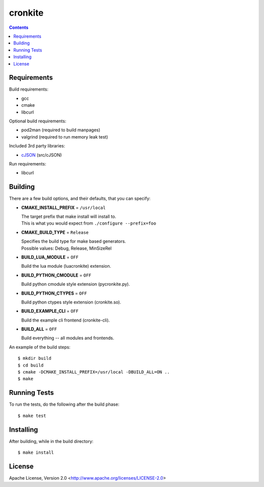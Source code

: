 ========
cronkite
========

.. contents::

Requirements
------------

Build requirements:

- gcc
- cmake
- libcurl

Optional build requirements:

- pod2man (required to build manpages)
- valgrind (required to run memory leak test)

Included 3rd party libraries:

- cJSON_ (src/cJSON)

Run requirements:

- libcurl

.. _cJSON: http://sourceforge.net/projects/cjson/


Building
--------

There are a few build options, and their defaults, that you can specify:

- **CMAKE_INSTALL_PREFIX** = ``/usr/local``

  | The target prefix that make install will install to.
  | This is what you would expect from ``./configure --prefix=foo``

- **CMAKE_BUILD_TYPE** = ``Release``

  | Specifies the build type for make based generators.
  | Possible values: Debug, Release, MinSizeRel

- **BUILD_LUA_MODULE** = ``OFF``

  Build the lua module (luacronkite) extension.

- **BUILD_PYTHON_CMODULE** = ``OFF``

  Build python cmodule style extension (pycronkite.py).

- **BUILD_PYTHON_CTYPES** = ``OFF``

  Build python ctypes style extension (cronkite.so).

- **BUILD_EXAMPLE_CLI** = ``OFF``

  Build the example cli frontend (cronkite-cli).

- **BUILD_ALL** = ``OFF``

  Build everything -- all modules and frontends.

An example of the build steps::

    $ mkdir build
    $ cd build
    $ cmake -DCMAKE_INSTALL_PREFIX=/usr/local -DBUILD_ALL=ON ..
    $ make


Running Tests
-------------

To run the tests, do the following after the build phase::

    $ make test


Installing
----------

After building, while in the build directory::

    $ make install


License
-------

Apache License, Version 2.0 <http://www.apache.org/licenses/LICENSE-2.0>

